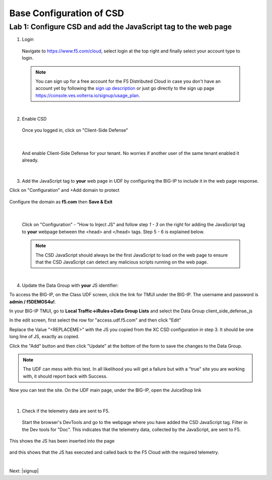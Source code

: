 Base Configuration of CSD
===========================

Lab 1: Configure CSD and add the JavaScript tag to the web page
---------------------------------------------------------------

1. Login
 
 Navigate to https://www.f5.com/cloud, select login at the top right and finally select your account type to login.

 .. note:: You can sign up for a free account for the F5 Distributed Cloud in case you don't have an account yet by following the `sign up description <https://github.com/f5devcentral/f5-waap/blob/main/step-1-signup-deploy/voltConsole.rst>`_ or just go directly to the sign up page https://console.ves.volterra.io/signup/usage_plan.

 .. image:: images/csd-login.png

|

2. Enable CSD

 Once you logged in, click on "Client-Side Defense"

 .. image:: images/csd-all-services.png

|

 And enable Client-Side Defense for your tenant. No worries if another user of the same tenant enabled it already.

 .. image:: images/csd-enable.png

|

3. Add the JavaScript tag to **your** web page in UDF by configuring the BIG-IP to include it in the web page response.

Click on "Configuration" and +Add domain to protect

 .. image:: images/csd-addDomainProtect.png

Configure the domain as **f5.com** then **Save & Exit**

 .. image:: images/csd-addDomainSaveNExit.png
|

 Click on "Configuration" - "How to Inject JS" and follow step *1 - 3* on the right for adding the JavaScript tag to **your** webpage between the <head> and </head> tags. Step 5 - 6 is explained below.

 .. image:: images/csd-script.png

 .. note:: The CSD JavaScript should always be the first JavaScript to load on the web page to ensure that the CSD JavaScript can detect any malicious scripts running on the web page.
     
|

4. Update the Data Group with **your** JS identifier:

To access the BIG-IP, on the Class UDF screen, click the link for TMUI under the BIG-IP.  The username and password is **admin / f5DEMOS4u!**.

.. image:: images/agility-udf-ui_1.png


In your BIG-IP TMUI, go to **Local Traffic->iRules->Data Group Lists** and select the Data Group client_side_defense_js

.. image:: images/datagrouplist.png

In the edit screen, first select the row for "access.udf.f5.com" and then click "Edit"

.. image:: images/select_dg_item.png

Replace the Value "<REPLACEME>" with the JS you copied from the XC CSD configuration in step 3.  It should be one long line of JS, exactly as copied.

Click the "Add" button and then click "Update" at the bottom of the form to save the changes to the Data Group.

.. image:: images/update_dg_item.png


 After you have added the JavaScript tag to your web page, continue with step 4 from the screenshot above by adding the domain to protect. For this lab use **f5.com**.

 .. image:: images/csd-domain-protect.png

 Finally proceed with step 5 from the screenshot above to test if the JavaScript tag was added successfully to your web page.
 
 Click on "Test JS Injection" for the **f5.com** domain.
 
 In our example you can copy and paste the JuiceShop link out of your UDF class. On the UDF main page, under BIG-IP open the JuiceShop link. Copy the link from the top of your browser and paste it in to URL field.

 .. image:: images/csd-js-test1.png 

.. note:: The UDF can mess with this test.  In all likelihood you will get a failure but with a "true" site you are working with, it should report back with Success.

.. image:: images/agility-test-JS-failure.png

|
 Now you can test the site.  On the UDF main page, under the BIG-IP, open the JuiceShop link

 .. image:: images/agility-udf-ui_2.png

|

1. Check if the telemetry data are sent to F5.

 Start the browser's DevTools and go to the webpage where you have added the CSD JavaScript tag. Filter in the Dev tools for "Doc". This indicates that the telemetry data, collected by the JavaScript, are sent to F5.

This shows the JS has been inserted into the page

 .. image:: images/js_injection.png

and this shows that the JS has executed and called back to the F5 Cloud with the required telemetry.

.. image:: images/js_download.png

|

Next: |signup|

.. |signup| raw:: html

            <a href="./lab2.rst" target="_blank">Lab 2: Base Configuration of CSD</a>

